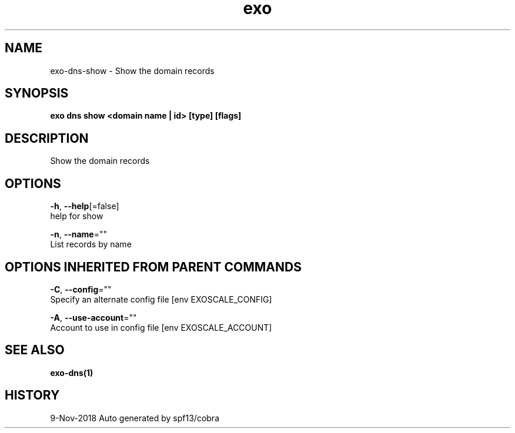.TH "exo" "1" "Nov 2018" "Auto generated by spf13/cobra" "" 
.nh
.ad l


.SH NAME
.PP
exo\-dns\-show \- Show the domain records


.SH SYNOPSIS
.PP
\fBexo dns show <domain name | id> [type] [flags]\fP


.SH DESCRIPTION
.PP
Show the domain records


.SH OPTIONS
.PP
\fB\-h\fP, \fB\-\-help\fP[=false]
    help for show

.PP
\fB\-n\fP, \fB\-\-name\fP=""
    List records by name


.SH OPTIONS INHERITED FROM PARENT COMMANDS
.PP
\fB\-C\fP, \fB\-\-config\fP=""
    Specify an alternate config file [env EXOSCALE\_CONFIG]

.PP
\fB\-A\fP, \fB\-\-use\-account\fP=""
    Account to use in config file [env EXOSCALE\_ACCOUNT]


.SH SEE ALSO
.PP
\fBexo\-dns(1)\fP


.SH HISTORY
.PP
9\-Nov\-2018 Auto generated by spf13/cobra
